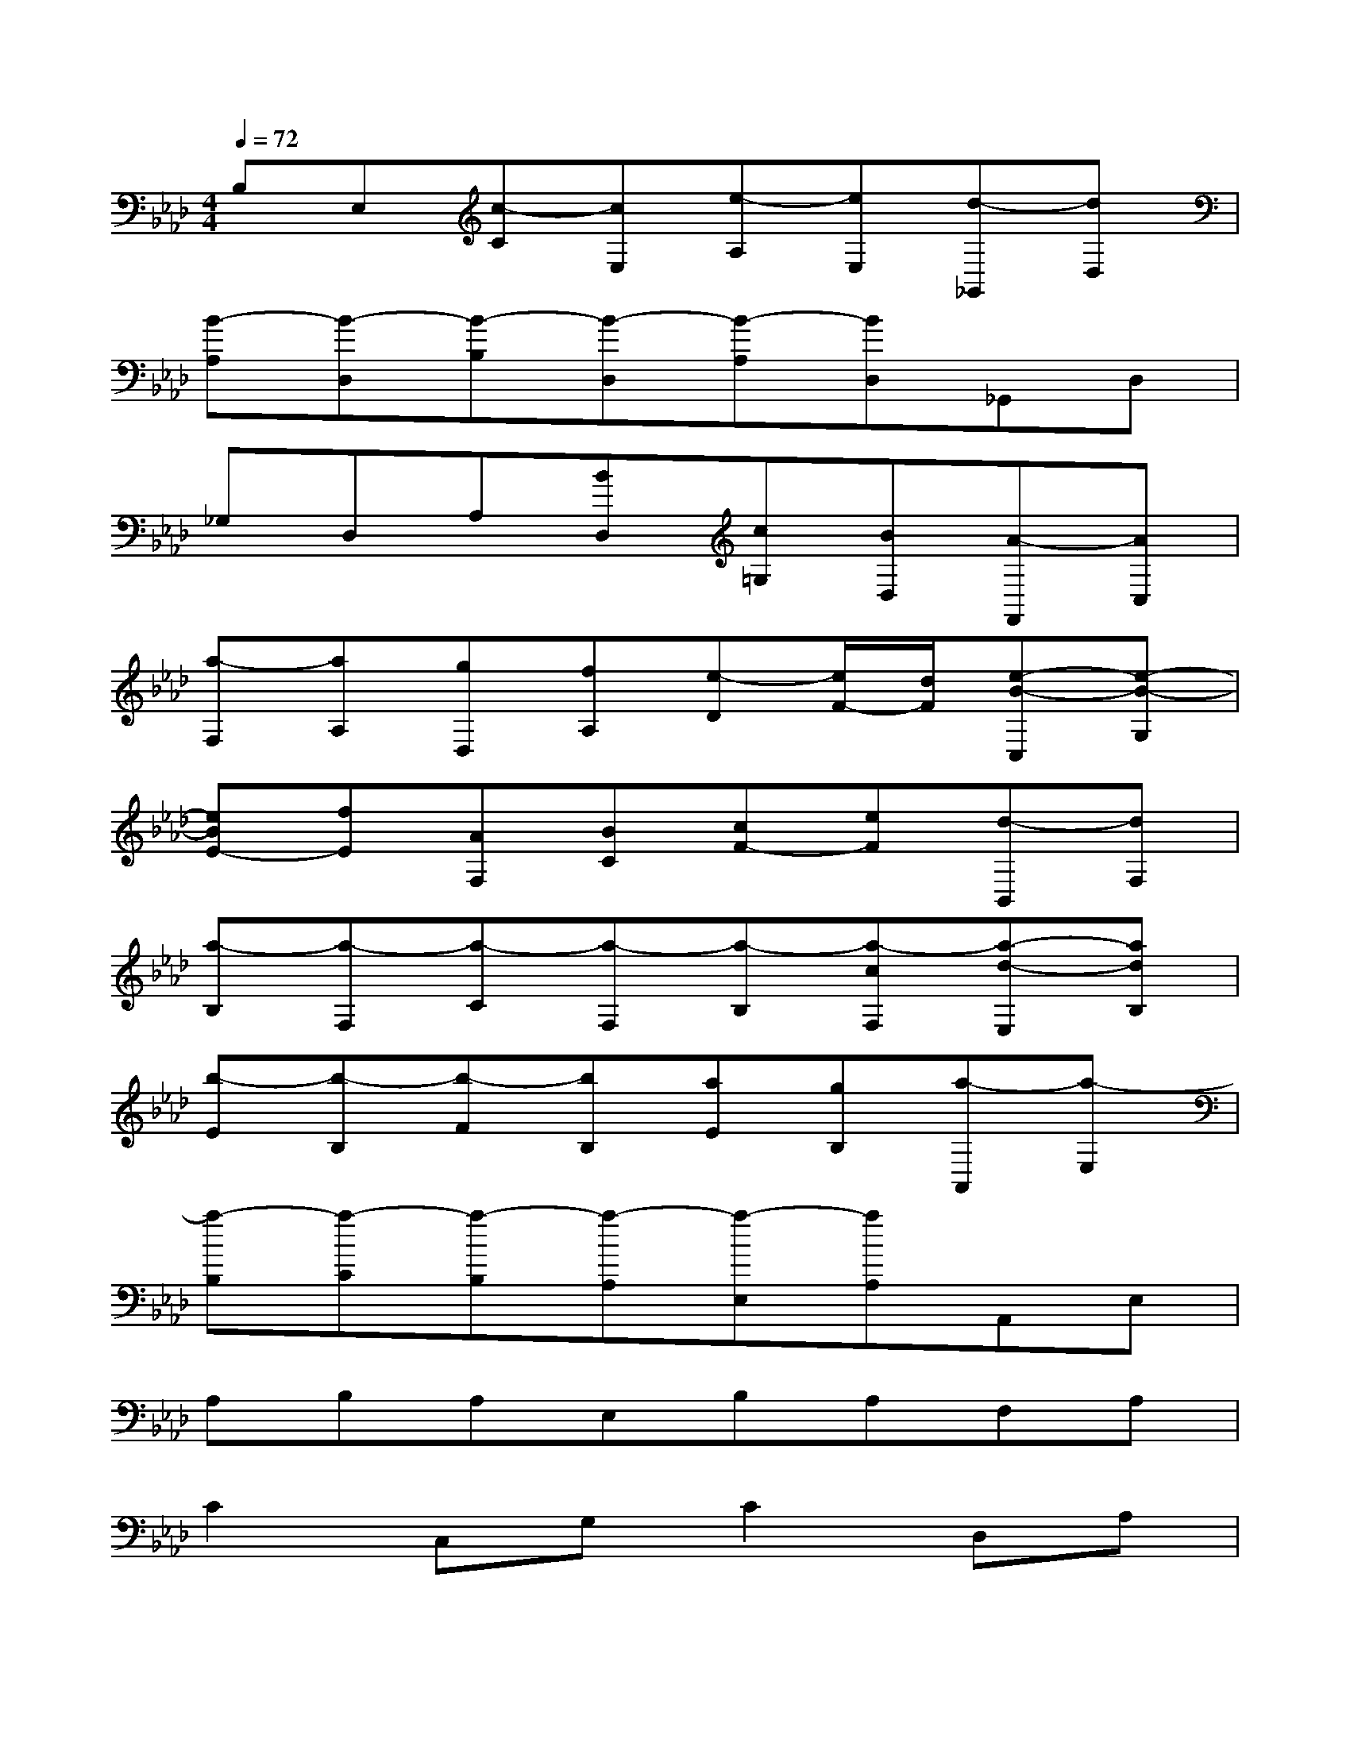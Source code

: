 X:1
T:
M:4/4
L:1/8
Q:1/4=72
K:Ab%4flats
V:1
B,E,[c-C][cE,][e-A,][eE,][d-_G,,][dD,]|
[B-A,][B-D,][B-B,][B-D,][B-A,][BD,]_G,,D,|
_G,D,A,[BD,][c=G,][BD,][A-F,,][AC,]|
[a-F,][aA,][gD,][fA,][e-D][e/2F/2-][d/2F/2][e-B-C,][e-B-G,]|
[eBE-][fE][AF,][BC][cF-][eF][d-B,,][dF,]|
[a-B,][a-F,][a-C][a-F,][a-B,][a-cF,][a-d-E,][adB,]|
[b-E][b-B,][b-F][bB,][aE][gB,][a-A,,][a-E,]|
[a-B,][a-C][a-B,][a-A,][a-E,][aA,]A,,E,|
A,B,A,E,B,A,F,A,|
C2C,G,C2D,A,|
D2[E2-A,2][E2G,2]F,C|
FCD,A,FA,E,B,|
EAGEB,G,F,A,|
C2C,G,C2D,A,|
D2[E2-A,2][E2G,2]F,C|
E,G,D,A,FA,E,B,